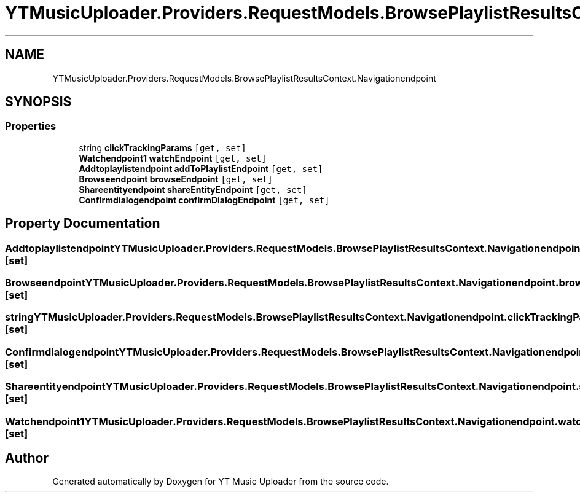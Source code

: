 .TH "YTMusicUploader.Providers.RequestModels.BrowsePlaylistResultsContext.Navigationendpoint" 3 "Wed May 12 2021" "YT Music Uploader" \" -*- nroff -*-
.ad l
.nh
.SH NAME
YTMusicUploader.Providers.RequestModels.BrowsePlaylistResultsContext.Navigationendpoint
.SH SYNOPSIS
.br
.PP
.SS "Properties"

.in +1c
.ti -1c
.RI "string \fBclickTrackingParams\fP\fC [get, set]\fP"
.br
.ti -1c
.RI "\fBWatchendpoint1\fP \fBwatchEndpoint\fP\fC [get, set]\fP"
.br
.ti -1c
.RI "\fBAddtoplaylistendpoint\fP \fBaddToPlaylistEndpoint\fP\fC [get, set]\fP"
.br
.ti -1c
.RI "\fBBrowseendpoint\fP \fBbrowseEndpoint\fP\fC [get, set]\fP"
.br
.ti -1c
.RI "\fBShareentityendpoint\fP \fBshareEntityEndpoint\fP\fC [get, set]\fP"
.br
.ti -1c
.RI "\fBConfirmdialogendpoint\fP \fBconfirmDialogEndpoint\fP\fC [get, set]\fP"
.br
.in -1c
.SH "Property Documentation"
.PP 
.SS "\fBAddtoplaylistendpoint\fP YTMusicUploader\&.Providers\&.RequestModels\&.BrowsePlaylistResultsContext\&.Navigationendpoint\&.addToPlaylistEndpoint\fC [get]\fP, \fC [set]\fP"

.SS "\fBBrowseendpoint\fP YTMusicUploader\&.Providers\&.RequestModels\&.BrowsePlaylistResultsContext\&.Navigationendpoint\&.browseEndpoint\fC [get]\fP, \fC [set]\fP"

.SS "string YTMusicUploader\&.Providers\&.RequestModels\&.BrowsePlaylistResultsContext\&.Navigationendpoint\&.clickTrackingParams\fC [get]\fP, \fC [set]\fP"

.SS "\fBConfirmdialogendpoint\fP YTMusicUploader\&.Providers\&.RequestModels\&.BrowsePlaylistResultsContext\&.Navigationendpoint\&.confirmDialogEndpoint\fC [get]\fP, \fC [set]\fP"

.SS "\fBShareentityendpoint\fP YTMusicUploader\&.Providers\&.RequestModels\&.BrowsePlaylistResultsContext\&.Navigationendpoint\&.shareEntityEndpoint\fC [get]\fP, \fC [set]\fP"

.SS "\fBWatchendpoint1\fP YTMusicUploader\&.Providers\&.RequestModels\&.BrowsePlaylistResultsContext\&.Navigationendpoint\&.watchEndpoint\fC [get]\fP, \fC [set]\fP"


.SH "Author"
.PP 
Generated automatically by Doxygen for YT Music Uploader from the source code\&.
